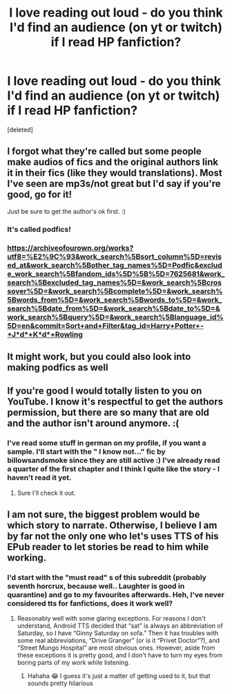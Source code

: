 #+TITLE: I love reading out loud - do you think I'd find an audience (on yt or twitch) if I read HP fanfiction?

* I love reading out loud - do you think I'd find an audience (on yt or twitch) if I read HP fanfiction?
:PROPERTIES:
:Score: 14
:DateUnix: 1589884587.0
:DateShort: 2020-May-19
:FlairText: Discussion
:END:
[deleted]


** I forgot what they're called but some people make audios of fics and the original authors link it in their fics (like they would translations). Most I've seen are mp3s/not great but I'd say if you're good, go for it!

Just be sure to get the author's ok first. :)
:PROPERTIES:
:Author: bluuepigeon
:Score: 6
:DateUnix: 1589892357.0
:DateShort: 2020-May-19
:END:

*** It's called podfics!
:PROPERTIES:
:Author: bluuepigeon
:Score: 5
:DateUnix: 1589896956.0
:DateShort: 2020-May-19
:END:


*** [[https://archiveofourown.org/works?utf8=%E2%9C%93&work_search%5Bsort_column%5D=revised_at&work_search%5Bother_tag_names%5D=Podfic&exclude_work_search%5Bfandom_ids%5D%5B%5D=7625681&work_search%5Bexcluded_tag_names%5D=&work_search%5Bcrossover%5D=&work_search%5Bcomplete%5D=&work_search%5Bwords_from%5D=&work_search%5Bwords_to%5D=&work_search%5Bdate_from%5D=&work_search%5Bdate_to%5D=&work_search%5Bquery%5D=&work_search%5Blanguage_id%5D=en&commit=Sort+and+Filter&tag_id=Harry+Potter+-+J*d*+K*d*+Rowling]]
:PROPERTIES:
:Author: raveninthewind84
:Score: 2
:DateUnix: 1589906677.0
:DateShort: 2020-May-19
:END:


** It might work, but you could also look into making podfics as well
:PROPERTIES:
:Author: aMiserable_creature
:Score: 3
:DateUnix: 1589907255.0
:DateShort: 2020-May-19
:END:


** If you're good I would totally listen to you on YouTube. I know it's respectful to get the authors permission, but there are so many that are old and the author isn't around anymore. :(
:PROPERTIES:
:Author: MachaiArcanum
:Score: 2
:DateUnix: 1589888094.0
:DateShort: 2020-May-19
:END:

*** I've read some stuff in german on my profile, if you want a sample. I'll start with the " I know not..." fic by billowsandsmoke since they are still active :) I've already read a quarter of the first chapter and I think I quite like the story - I haven't read it yet.
:PROPERTIES:
:Author: Maryamey
:Score: 2
:DateUnix: 1589891176.0
:DateShort: 2020-May-19
:END:

**** Sure I'll check it out.
:PROPERTIES:
:Author: MachaiArcanum
:Score: 1
:DateUnix: 1589925535.0
:DateShort: 2020-May-20
:END:


** I am not sure, the biggest problem would be which story to narrate. Otherwise, I believe I am by far not the only one who let's uses TTS of his EPub reader to let stories be read to him while working.
:PROPERTIES:
:Author: ceplma
:Score: 1
:DateUnix: 1589887081.0
:DateShort: 2020-May-19
:END:

*** I'd start with the "must read" s of this subreddit (probably seventh horcrux, because well.. Laughter is good in quarantine) and go to my favourites afterwards. Heh, I've never considered tts for fanfictions, does it work well?
:PROPERTIES:
:Author: Maryamey
:Score: 1
:DateUnix: 1589887634.0
:DateShort: 2020-May-19
:END:

**** Reasonably well with some glaring exceptions. For reasons I don't understand, Android TTS decided that “sat” is always an abbreviation of Saturday, so I have “Ginny Saturday on sofa.” Then it has troubles with some real abbreviations, “Drive Granger” (or is it “Privet Doctor”?), and “Street Mungo Hospital” are most obvious ones. However, aside from these exceptions it is pretty good, and I don't have to turn my eyes from boring parts of my work while listening.
:PROPERTIES:
:Author: ceplma
:Score: 2
:DateUnix: 1589888642.0
:DateShort: 2020-May-19
:END:

***** Hahaha 😂 I guess it's just a matter of getting used to it, but that sounds pretty hilarious
:PROPERTIES:
:Author: Maryamey
:Score: 1
:DateUnix: 1589890975.0
:DateShort: 2020-May-19
:END:

